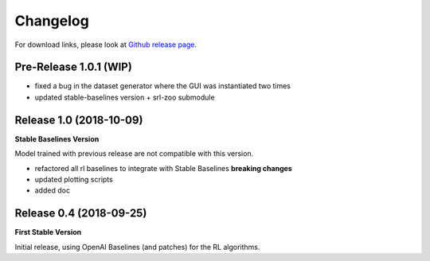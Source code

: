 .. _changelog:

Changelog
==========

For download links, please look at `Github release page <https://github.com/araffin/robotics-rl-srl/releases>`_.

Pre-Release 1.0.1 (WIP)
-----------------------

- fixed a bug in the dataset generator where the GUI was instantiated two times
- updated stable-baselines version + srl-zoo submodule

Release 1.0 (2018-10-09)
-------------------------
**Stable Baselines Version**

Model trained with previous release are not compatible with this version.

- refactored all rl baselines to integrate with Stable Baselines **breaking changes**
- updated plotting scripts
- added doc


Release 0.4 (2018-09-25)
------------------------

**First Stable Version**

Initial release, using OpenAI Baselines (and patches) for the RL algorithms.

